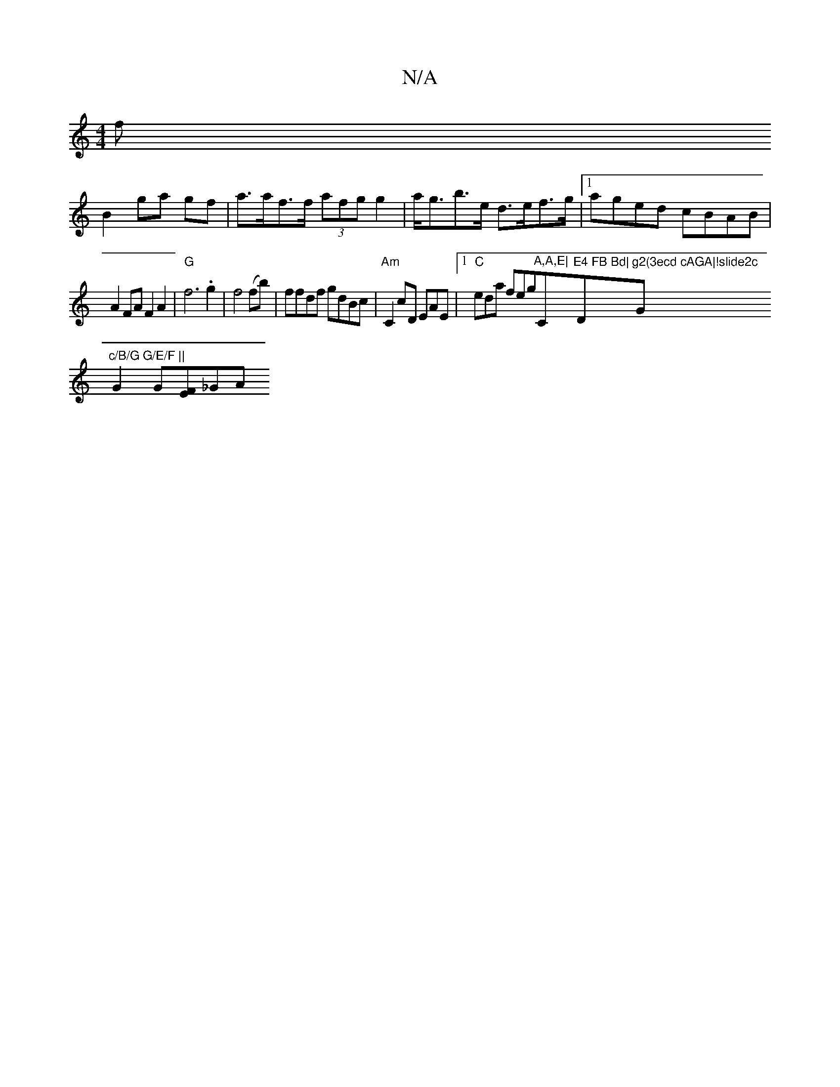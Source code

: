 X:1
T:N/A
M:4/4
R:N/A
K:Cmajor
2 f
B2 ga gf |a>af>f (3afg g2|a<gb>e d>ef>g|1 aged cBAB|A2 FA F2A2|"G"f6.g2|f4 (fb) | ffdf gdBc | "Am"C2 cD EAmE |[1 "C"edma feg"A,A,E|"C"E4 FB Bd|"D"g2(3ecd cAGA|!slide2c"G"c/B/G G/E/F ||
G2 G[FE]_GA